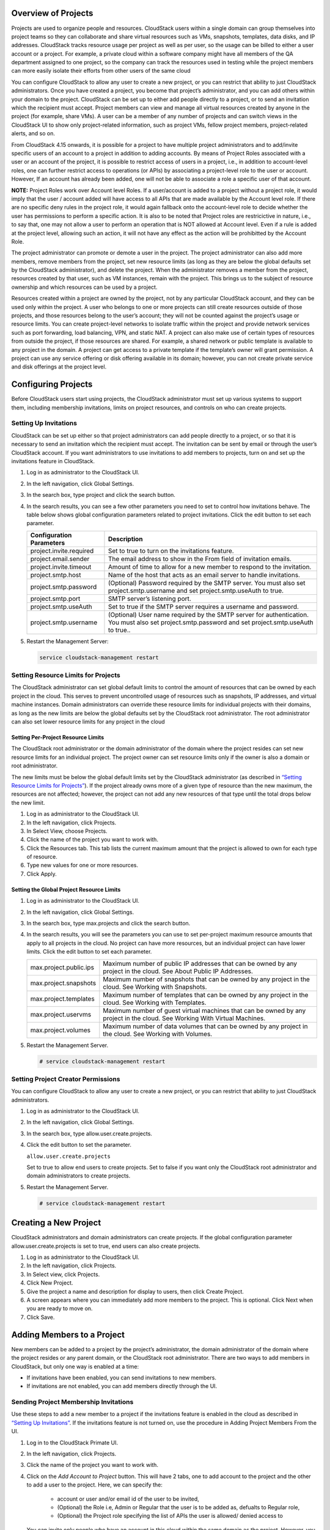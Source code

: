 .. Licensed to the Apache Software Foundation (ASF) under one
   or more contributor license agreements.  See the NOTICE file
   distributed with this work for additional information#
   regarding copyright ownership.  The ASF licenses this file
   to you under the Apache License, Version 2.0 (the
   "License"); you may not use this file except in compliance
   with the License.  You may obtain a copy of the License at
   http://www.apache.org/licenses/LICENSE-2.0
   Unless required by applicable law or agreed to in writing,
   software distributed under the License is distributed on an
   "AS IS" BASIS, WITHOUT WARRANTIES OR CONDITIONS OF ANY
   KIND, either express or implied.  See the License for the
   specific language governing permissions and limitations
   under the License.


Overview of Projects
--------------------

Projects are used to organize people and resources. CloudStack users
within a single domain can group themselves into project teams so they
can collaborate and share virtual resources such as VMs, snapshots,
templates, data disks, and IP addresses. CloudStack tracks resource
usage per project as well as per user, so the usage can be billed to
either a user account or a project. For example, a private cloud within
a software company might have all members of the QA department assigned
to one project, so the company can track the resources used in testing
while the project members can more easily isolate their efforts from
other users of the same cloud

You can configure CloudStack to allow any user to create a new project,
or you can restrict that ability to just CloudStack administrators. Once
you have created a project, you become that project’s administrator, and
you can add others within your domain to the project. CloudStack can be
set up to either add people directly to a project, or to send an
invitation which the recipient must accept. Project members can view
and manage all virtual resources created by anyone in the project
(for example, share VMs). A user can be a member of any number of projects
and can switch views in the CloudStack UI to show only project-related information,
such as project VMs, fellow project members, project-related alerts, and so on.

From CloudStack 4.15 onwards, it is possible for a project to have
multiple project administrators and to add/invite specific users of
an account to a project in addition to adding accounts. By means of
Project Roles associated with a user or an account of the project,
it is possible to restrict access of users in a project, i.e., in
addition to account-level roles, one can further restrict access to
operations (or APIs) by associating a project-level role to the
user or account. However, If an account has already been added, one will not
be able to associate a role a specific user of that account.

**NOTE:** Project Roles work over Account level Roles. If a user/account is
added to a project without a project role, it would imply that the
user / account added will have access to all APIs that are made available
by the Account level role. If there are no specific deny rules in the
project role, it would again fallback onto the account-level role to decide
whether the user has permissions to perform a specific action. It is also to be
noted that Project roles are restricictive in nature, i.e., to say that, one may
not allow a user to perform an operation that is NOT allowed at Account level.
Even if a rule is added at the project level, allowing such an action, it will not
have any effect as the action will be prohibitted by the Account Role.


The project administrator can promote or demote a user in the project.
The project administrator can also add more members, remove members
from the project, set new resource limits (as long as they are
below the global defaults set by the CloudStack administrator), and
delete the project. When the administrator removes a member from the
project, resources created by that user, such as VM instances, remain
with the project. This brings us to the subject of resource ownership
and which resources can be used by a project.

Resources created within a project are owned by the project, not by any
particular CloudStack account, and they can be used only within the
project. A user who belongs to one or more projects can still create
resources outside of those projects, and those resources belong to the
user’s account; they will not be counted against the project’s usage or
resource limits. You can create project-level networks to isolate
traffic within the project and provide network services such as port
forwarding, load balancing, VPN, and static NAT. A project can also make
use of certain types of resources from outside the project, if those
resources are shared. For example, a shared network or public template
is available to any project in the domain. A project can get access to a
private template if the template’s owner will grant permission. A
project can use any service offering or disk offering available in its
domain; however, you can not create private service and disk offerings
at the project level.


Configuring Projects
--------------------

Before CloudStack users start using projects, the CloudStack
administrator must set up various systems to support them, including
membership invitations, limits on project resources, and controls on who
can create projects.


Setting Up Invitations
~~~~~~~~~~~~~~~~~~~~~~

CloudStack can be set up either so that project administrators can add
people directly to a project, or so that it is necessary to send an
invitation which the recipient must accept. The invitation can be sent
by email or through the user’s CloudStack account. If you want
administrators to use invitations to add members to projects, turn on
and set up the invitations feature in CloudStack.

#. Log in as administrator to the CloudStack UI.

#. In the left navigation, click Global Settings.

#. In the search box, type project and click the search button.
   |Searches projects|

#. In the search results, you can see a few other parameters you need to
   set to control how invitations behave. The table below shows global
   configuration parameters related to project invitations. Click the
   edit button to set each parameter.

   .. cssclass:: table-striped table-bordered table-hover

   +----------------------------+-------------------------------------------------------------------------------------------------------------------------------------------------------+
   | Configuration Parameters   | Description                                                                                                                                           |
   +============================+=======================================================================================================================================================+
   | project.invite.required    | Set to true to turn on the invitations feature.                                                                                                       |
   +----------------------------+-------------------------------------------------------------------------------------------------------------------------------------------------------+
   | project.email.sender       | The email address to show in the From field of invitation emails.                                                                                     |
   +----------------------------+-------------------------------------------------------------------------------------------------------------------------------------------------------+
   | project.invite.timeout     | Amount of time to allow for a new member to respond to the invitation.                                                                                |
   +----------------------------+-------------------------------------------------------------------------------------------------------------------------------------------------------+
   | project.smtp.host          | Name of the host that acts as an email server to handle invitations.                                                                                  |
   +----------------------------+-------------------------------------------------------------------------------------------------------------------------------------------------------+
   | project.smtp.password      | (Optional) Password required by the SMTP server. You must also set project.smtp.username and set project.smtp.useAuth to true.                        |
   +----------------------------+-------------------------------------------------------------------------------------------------------------------------------------------------------+
   | project.smtp.port          | SMTP server’s listening port.                                                                                                                         |
   +----------------------------+-------------------------------------------------------------------------------------------------------------------------------------------------------+
   | project.smtp.useAuth       | Set to true if the SMTP server requires a username and password.                                                                                      |
   +----------------------------+-------------------------------------------------------------------------------------------------------------------------------------------------------+
   | project.smtp.username      | (Optional) User name required by the SMTP server for authentication. You must also set project.smtp.password and set project.smtp.useAuth to true..   |
   +----------------------------+-------------------------------------------------------------------------------------------------------------------------------------------------------+

#. Restart the Management Server:

   .. code:: bash

      service cloudstack-management restart

Setting Resource Limits for Projects
~~~~~~~~~~~~~~~~~~~~~~~~~~~~~~~~~~~~

The CloudStack administrator can set global default limits to control
the amount of resources that can be owned by each project in the cloud.
This serves to prevent uncontrolled usage of resources such as
snapshots, IP addresses, and virtual machine instances. Domain
administrators can override these resource limits for individual
projects with their domains, as long as the new limits are below the
global defaults set by the CloudStack root administrator. The root
administrator can also set lower resource limits for any project in the
cloud

Setting Per-Project Resource Limits
^^^^^^^^^^^^^^^^^^^^^^^^^^^^^^^^^^^

The CloudStack root administrator or the domain administrator of the
domain where the project resides can set new resource limits for an
individual project. The project owner can set resource limits only if
the owner is also a domain or root administrator.

The new limits must be below the global default limits set by the
CloudStack administrator (as described in `“Setting
Resource Limits for Projects” <#setting-resource-limits-for-projects>`_).
If the project already owns more of a given type of resource than the
new maximum, the resources are not affected; however, the project can
not add any new resources of that type until the total drops below the
new limit.

#. Log in as administrator to the CloudStack UI.

#. In the left navigation, click Projects.

#. In Select View, choose Projects.

#. Click the name of the project you want to work with.

#. Click the Resources tab. This tab lists the current maximum amount
   that the project is allowed to own for each type of resource.

#. Type new values for one or more resources.

#. Click Apply.


Setting the Global Project Resource Limits
^^^^^^^^^^^^^^^^^^^^^^^^^^^^^^^^^^^^^^^^^^

#. Log in as administrator to the CloudStack UI.

#. In the left navigation, click Global Settings.

#. In the search box, type max.projects and click the search button.

#. In the search results, you will see the parameters you can use to set
   per-project maximum resource amounts that apply to all projects in
   the cloud. No project can have more resources, but an individual
   project can have lower limits. Click the edit button to set each
   parameter. |Edits parameters|

   .. cssclass:: table-striped table-bordered table-hover

   +--------------------------+------------------------------------------------------------------------------------------------------------------------------+
   | max.project.public.ips   | Maximum number of public IP addresses that can be owned by any project in the cloud. See About Public IP Addresses.          |
   +--------------------------+------------------------------------------------------------------------------------------------------------------------------+
   | max.project.snapshots    | Maximum number of snapshots that can be owned by any project in the cloud. See Working with Snapshots.                       |
   +--------------------------+------------------------------------------------------------------------------------------------------------------------------+
   | max.project.templates    | Maximum number of templates that can be owned by any project in the cloud. See Working with Templates.                       |
   +--------------------------+------------------------------------------------------------------------------------------------------------------------------+
   | max.project.uservms      | Maximum number of guest virtual machines that can be owned by any project in the cloud. See Working With Virtual Machines.   |
   +--------------------------+------------------------------------------------------------------------------------------------------------------------------+
   | max.project.volumes      | Maximum number of data volumes that can be owned by any project in the cloud. See Working with Volumes.                      |
   +--------------------------+------------------------------------------------------------------------------------------------------------------------------+


#. Restart the Management Server.

   .. code:: bash

      # service cloudstack-management restart

Setting Project Creator Permissions
~~~~~~~~~~~~~~~~~~~~~~~~~~~~~~~~~~~

You can configure CloudStack to allow any user to create a new project,
or you can restrict that ability to just CloudStack administrators.

#. Log in as administrator to the CloudStack UI.

#. In the left navigation, click Global Settings.

#. In the search box, type allow.user.create.projects.

#. Click the edit button to set the parameter. |Edits parameters|

   ``allow.user.create.projects``

   Set to true to allow end users to create projects. Set to false if
   you want only the CloudStack root administrator and domain
   administrators to create projects.

#. Restart the Management Server.

   .. code:: bash

      # service cloudstack-management restart


Creating a New Project
----------------------

CloudStack administrators and domain administrators can create projects.
If the global configuration parameter allow.user.create.projects is set
to true, end users can also create projects.

#. Log in as administrator to the CloudStack UI.

#. In the left navigation, click Projects.

#. In Select view, click Projects.

#. Click New Project.

#. Give the project a name and description for display to users, then
   click Create Project.

#. A screen appears where you can immediately add more members to the
   project. This is optional. Click Next when you are ready to move on.

#. Click Save.


Adding Members to a Project
---------------------------

New members can be added to a project by the project’s administrator,
the domain administrator of the domain where the project resides or any
parent domain, or the CloudStack root administrator. There are two ways
to add members in CloudStack, but only one way is enabled at a time:

-  If invitations have been enabled, you can send invitations to new
   members.

-  If invitations are not enabled, you can add members directly through
   the UI.


Sending Project Membership Invitations
~~~~~~~~~~~~~~~~~~~~~~~~~~~~~~~~~~~~~~

Use these steps to add a new member to a project if the invitations
feature is enabled in the cloud as described in `“Setting
Up Invitations” <#setting-up-invitations>`_. If the invitations feature is
not turned on, use the procedure in Adding Project Members From the UI.

#. Log in to the CloudStack Primate UI.

#. In the left navigation, click Projects.

#. Click the name of the project you want to work with.

#. Click on the `Add Account to Project` button. This will have 2 tabs, one to add account to the project and the other to add a user to the project. Here, we can specify the:

      - account or user and/or email id of the user to be invited,
      - (Optional) the Role i.e, Admin or Regular that the user is to be added as, defualts to Regular role,
      - (Optional) the Project role specifying the list of APIs the user is allowed/ denied access to

   You can invite only people who have an account in this cloud within the same domain as the project. However, you can send the invitation to any email address.

#. To view and manage the invitations you have sent, return to this tab.
   When an invitation is accepted, the new member will appear in the
   project’s Accounts tab.


Adding Project Members From the UI
~~~~~~~~~~~~~~~~~~~~~~~~~~~~~~~~~~

The steps below tell how to add a new member to a project if the
invitations feature is not enabled in the cloud. If the invitations
feature is enabled cloud,as described in `“Setting Up
Invitations” <#setting-up-invitations>`_, use the procedure in
`“Sending Project Membership
Invitations” <#sending-project-membership-invitations>`_.

#. Log in to the CloudStack UI.

#. In the left navigation, click Projects.

#. In Select View, choose Projects.

#. Click the name of the project you want to work with.

#. Click on the `Add Account to Project` button. This will have 2 tabs, one to add account to the project and the other to add a user to the project. Here, we can specify the:

      - account or user and/or email id of the user to be invited,
      - (Optional) the Role i.e, Admin or Regular that the user is to be added as, defualts to Regular role,
      - (Optional) the Project role specifying the list of APIs the user is allowed/ denied access to

#. You can add only people who have an account in this cloud and within the same domain as the project.


Accepting a Membership Invitation
---------------------------------

If you have received an invitation to join a CloudStack project, and you
want to accept the invitation, follow these steps:

#. Log in to the CloudStack’s Primate UI.

#. In the left navigation, click Projects.

#. Click on the Project Invitations button

#. If you see the invitation listed onscreen, click the Accept button.

   Invitations listed on screen were sent to you using your CloudStack
   account name.

#. If you received an email invitation, click the Enter Token button,
   and provide the project ID and unique ID code (token) from the email.


Suspending or Deleting a Project
--------------------------------

When a project is suspended, it retains the resources it owns, but they
can no longer be used. No new resources or members can be added to a
suspended project.

When a project is deleted, its resources are destroyed, and member
accounts are removed from the project. The project’s status is shown as
Disabled pending final deletion.

A project can be suspended or deleted by the project administrator, the
domain administrator of the domain the project belongs to or of its
parent domain, or the CloudStack root administrator.

#. Log in to the CloudStack UI.

#. In the left navigation, click Projects.

#. In Select View, choose Projects.

#. Click the name of the project.

#. Click one of the buttons:

   To delete, use |Removes a project|

   To suspend, use |Suspends a project|


Using the Project View
----------------------

If you are a member of a project, you can use CloudStack’s project view
to see project members, resources consumed, and more. The project view
shows only information related to one project. It is a useful way to
filter out other information so you can concentrate on a project status
and resources.

#. Log in to the CloudStack UI.

#. Click Project View.

#. The project dashboard appears, showing the project’s VMs, volumes,
   users, events, network settings, and more. From the dashboard, you
   can:

   -  Click the Accounts tab to view and manage project members. If you
      are the project administrator, you can add new members, remove
      members, or change the role of a member from user to admin or vice versa.

   -  (If invitations are enabled) Click the Invitations button to view and
      manage invitations that have been sent to new project members but
      not yet accepted. Pending invitations will remain in this list
      until the new member accepts, the invitation timeout is reached,
      or you cancel the invitation.


.. |Edits Parameters| image:: /_static/images/edit-icon.png
.. |Searches projects| image:: /_static/images/search-button.png
.. |Removes a project| image:: /_static/images/delete-button.png
.. |Suspends a project| image:: /_static/images/suspend-icon.png
